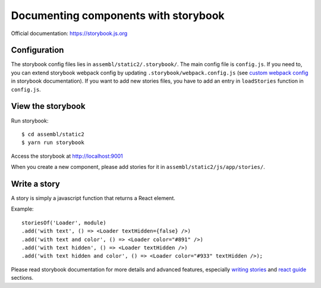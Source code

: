 Documenting components with storybook
=====================================

Official documentation: `https://storybook.js.org`_

Configuration
-------------

The storybook config files lies in ``assembl/static2/.storybook/``. The main config file is ``config.js``. If you need to, you can extend storybook webpack config by updating ``.storybook/webpack.config.js`` (see `custom webpack config`_ in storybook documentation).
If you want to add new stories files, you have to add an entry in ``loadStories`` function in ``config.js``.

View the storybook
------------------

Run storybook::

    $ cd assembl/static2
    $ yarn run storybook

Access the storybook at `http://localhost:9001`_

When you create a new component, please add stories for it in ``assembl/static2/js/app/stories/``.

Write a story
-------------

A story is simply a javascript function that returns a React element.

Example::

    storiesOf('Loader', module)
    .add('with text', () => <Loader textHidden={false} />)
    .add('with text and color', () => <Loader color="#891" />)
    .add('with text hidden', () => <Loader textHidden />)
    .add('with text hidden and color', () => <Loader color="#933" textHidden />);

Please read storybook documentation for more details and advanced features, especially `writing stories`_ and `react guide`_ sections.

.. _`http://localhost:9001`: http://localhost:9001
.. _`https://storybook.js.org`: https://storybook.js.org/basics/introduction/
.. _`custom webpack config`: https://storybook.js.org/configurations/custom-webpack-config/
.. _`react guide`: https://storybook.js.org/basics/guide-react/
.. _`writing stories`: https://storybook.js.org/basics/writing-stories/
